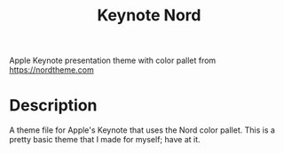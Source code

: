 #+title: Keynote Nord

Apple Keynote presentation theme with color pallet from https://nordtheme.com

* Description

A theme file for Apple's Keynote that uses the Nord color pallet. This is a pretty basic theme that I made for myself; have at it.

